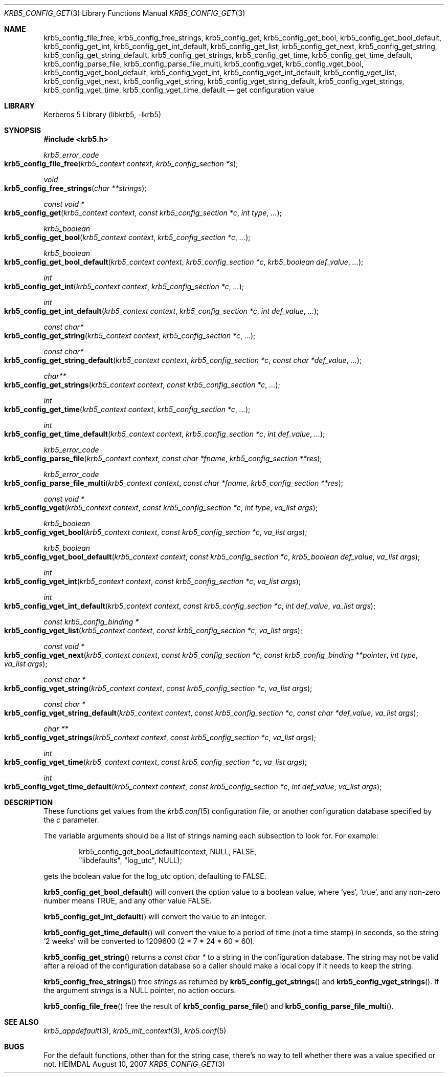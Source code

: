 .\" Copyright (c) 2000 - 2007 Kungliga Tekniska Högskolan
.\" (Royal Institute of Technology, Stockholm, Sweden).
.\" All rights reserved.
.\"
.\" Redistribution and use in source and binary forms, with or without
.\" modification, are permitted provided that the following conditions
.\" are met:
.\"
.\" 1. Redistributions of source code must retain the above copyright
.\"    notice, this list of conditions and the following disclaimer.
.\"
.\" 2. Redistributions in binary form must reproduce the above copyright
.\"    notice, this list of conditions and the following disclaimer in the
.\"    documentation and/or other materials provided with the distribution.
.\"
.\" 3. Neither the name of the Institute nor the names of its contributors
.\"    may be used to endorse or promote products derived from this software
.\"    without specific prior written permission.
.\"
.\" THIS SOFTWARE IS PROVIDED BY THE INSTITUTE AND CONTRIBUTORS ``AS IS'' AND
.\" ANY EXPRESS OR IMPLIED WARRANTIES, INCLUDING, BUT NOT LIMITED TO, THE
.\" IMPLIED WARRANTIES OF MERCHANTABILITY AND FITNESS FOR A PARTICULAR PURPOSE
.\" ARE DISCLAIMED.  IN NO EVENT SHALL THE INSTITUTE OR CONTRIBUTORS BE LIABLE
.\" FOR ANY DIRECT, INDIRECT, INCIDENTAL, SPECIAL, EXEMPLARY, OR CONSEQUENTIAL
.\" DAMAGES (INCLUDING, BUT NOT LIMITED TO, PROCUREMENT OF SUBSTITUTE GOODS
.\" OR SERVICES; LOSS OF USE, DATA, OR PROFITS; OR BUSINESS INTERRUPTION)
.\" HOWEVER CAUSED AND ON ANY THEORY OF LIABILITY, WHETHER IN CONTRACT, STRICT
.\" LIABILITY, OR TORT (INCLUDING NEGLIGENCE OR OTHERWISE) ARISING IN ANY WAY
.\" OUT OF THE USE OF THIS SOFTWARE, EVEN IF ADVISED OF THE POSSIBILITY OF
.\" SUCH DAMAGE.
.\"
.\"
.\" $Id$
.\"
.Dd August 10, 2007
.Dt KRB5_CONFIG_GET 3
.Os HEIMDAL
.Sh NAME
.Nm krb5_config_file_free ,
.Nm krb5_config_free_strings ,
.Nm krb5_config_get ,
.Nm krb5_config_get_bool ,
.Nm krb5_config_get_bool_default ,
.Nm krb5_config_get_int ,
.Nm krb5_config_get_int_default ,
.Nm krb5_config_get_list ,
.Nm krb5_config_get_next ,
.Nm krb5_config_get_string ,
.Nm krb5_config_get_string_default ,
.Nm krb5_config_get_strings ,
.Nm krb5_config_get_time ,
.Nm krb5_config_get_time_default ,
.Nm krb5_config_parse_file ,
.Nm krb5_config_parse_file_multi ,
.Nm krb5_config_vget ,
.Nm krb5_config_vget_bool ,
.Nm krb5_config_vget_bool_default ,
.Nm krb5_config_vget_int ,
.Nm krb5_config_vget_int_default ,
.Nm krb5_config_vget_list ,
.Nm krb5_config_vget_next ,
.Nm krb5_config_vget_string ,
.Nm krb5_config_vget_string_default ,
.Nm krb5_config_vget_strings ,
.Nm krb5_config_vget_time ,
.Nm krb5_config_vget_time_default
.Nd get configuration value
.Sh LIBRARY
Kerberos 5 Library (libkrb5, -lkrb5)
.Sh SYNOPSIS
.In krb5.h
.Ft krb5_error_code
.Fo krb5_config_file_free
.Fa "krb5_context context"
.Fa "krb5_config_section *s"
.Fc
.Ft void
.Fo krb5_config_free_strings
.Fa "char **strings"
.Fc
.Ft "const void *"
.Fo krb5_config_get
.Fa "krb5_context context"
.Fa "const krb5_config_section *c"
.Fa "int type"
.Fa "..."
.Fc
.Ft krb5_boolean
.Fo krb5_config_get_bool
.Fa "krb5_context context"
.Fa "krb5_config_section *c"
.Fa "..."
.Fc
.Ft krb5_boolean
.Fo krb5_config_get_bool_default
.Fa "krb5_context context"
.Fa "krb5_config_section *c"
.Fa "krb5_boolean def_value"
.Fa "..."
.Fc
.Ft int
.Fo krb5_config_get_int
.Fa "krb5_context context"
.Fa "krb5_config_section *c"
.Fa "..."
.Fc
.Ft int
.Fo krb5_config_get_int_default
.Fa "krb5_context context"
.Fa "krb5_config_section *c"
.Fa "int def_value"
.Fa "..."
.Fc
.Ft const char*
.Fo krb5_config_get_string
.Fa "krb5_context context"
.Fa "krb5_config_section *c"
.Fa "..."
.Fc
.Ft const char*
.Fo krb5_config_get_string_default
.Fa "krb5_context context"
.Fa "krb5_config_section *c"
.Fa "const char *def_value"
.Fa "..."
.Fc
.Ft "char**"
.Fo krb5_config_get_strings
.Fa "krb5_context context"
.Fa "const krb5_config_section *c"
.Fa "..."
.Fc
.Ft int
.Fo krb5_config_get_time
.Fa "krb5_context context"
.Fa "krb5_config_section *c"
.Fa "..."
.Fc
.Ft int
.Fo krb5_config_get_time_default
.Fa "krb5_context context"
.Fa "krb5_config_section *c"
.Fa "int def_value"
.Fa "..."
.Fc
.Ft krb5_error_code
.Fo krb5_config_parse_file
.Fa "krb5_context context"
.Fa "const char *fname"
.Fa "krb5_config_section **res"
.Fc
.Ft krb5_error_code
.Fo krb5_config_parse_file_multi
.Fa "krb5_context context"
.Fa "const char *fname"
.Fa "krb5_config_section **res"
.Fc
.Ft "const void *"
.Fo krb5_config_vget
.Fa "krb5_context context"
.Fa "const krb5_config_section *c"
.Fa "int type"
.Fa "va_list args"
.Fc
.Ft krb5_boolean
.Fo krb5_config_vget_bool
.Fa "krb5_context context"
.Fa "const krb5_config_section *c"
.Fa "va_list args"
.Fc
.Ft krb5_boolean
.Fo krb5_config_vget_bool_default
.Fa "krb5_context context"
.Fa "const krb5_config_section *c"
.Fa "krb5_boolean def_value"
.Fa "va_list args"
.Fc
.Ft int
.Fo krb5_config_vget_int
.Fa "krb5_context context"
.Fa "const krb5_config_section *c"
.Fa "va_list args"
.Fc
.Ft int
.Fo krb5_config_vget_int_default
.Fa "krb5_context context"
.Fa "const krb5_config_section *c"
.Fa "int def_value"
.Fa "va_list args"
.Fc
.Ft "const krb5_config_binding *"
.Fo krb5_config_vget_list
.Fa "krb5_context context"
.Fa "const krb5_config_section *c"
.Fa "va_list args"
.Fc
.Ft "const void *"
.Fo krb5_config_vget_next
.Fa "krb5_context context"
.Fa "const krb5_config_section *c"
.Fa "const krb5_config_binding **pointer"
.Fa "int type"
.Fa "va_list args"
.Fc
.Ft "const char *"
.Fo krb5_config_vget_string
.Fa "krb5_context context"
.Fa "const krb5_config_section *c"
.Fa "va_list args"
.Fc
.Ft "const char *"
.Fo krb5_config_vget_string_default
.Fa "krb5_context context"
.Fa "const krb5_config_section *c"
.Fa "const char *def_value"
.Fa "va_list args"
.Fc
.Ft char **
.Fo krb5_config_vget_strings
.Fa "krb5_context context"
.Fa "const krb5_config_section *c"
.Fa "va_list args"
.Fc
.Ft int
.Fo krb5_config_vget_time
.Fa "krb5_context context"
.Fa "const krb5_config_section *c"
.Fa "va_list args"
.Fc
.Ft int
.Fo krb5_config_vget_time_default
.Fa "krb5_context context"
.Fa "const krb5_config_section *c"
.Fa "int def_value"
.Fa "va_list args"
.Fc
.Sh DESCRIPTION
These functions get values from the
.Xr krb5.conf 5
configuration file, or another configuration database specified by the
.Fa c
parameter.
.Pp
The variable arguments should be a list of strings naming each
subsection to look for. For example:
.Bd -literal -offset indent
krb5_config_get_bool_default(context, NULL, FALSE, 
     "libdefaults", "log_utc", NULL);
.Ed
.Pp
gets the boolean value for the
.Dv log_utc
option, defaulting to
.Dv FALSE .
.Pp
.Fn krb5_config_get_bool_default
will convert the option value to a boolean value, where
.Sq yes ,
.Sq true ,
and any non-zero number means
.Dv TRUE ,
and any other value
.Dv FALSE .
.Pp
.Fn krb5_config_get_int_default
will convert the value to an integer.
.Pp
.Fn krb5_config_get_time_default
will convert the value to a period of time (not a time stamp) in
seconds, so the string
.Sq 2 weeks
will be converted to
1209600 (2 * 7 * 24 * 60 * 60).
.Pp
.Fn krb5_config_get_string
returns a
.Ft "const char *"
to a string in the configuration database.  The string may not be valid
after a reload of the configuration database
.\" or a call to .Fn krb5_config_set_string ,
so a caller should make a local copy if it needs to keep the string.
.Pp
.Fn krb5_config_free_strings
free
.Fa strings
as returned by
.Fn krb5_config_get_strings
and
.Fn krb5_config_vget_strings .
If the argument
.Fa strings
is a 
.Dv NULL
pointer, no action occurs.
.Pp
.Fn krb5_config_file_free
free the result of
.Fn krb5_config_parse_file
and
.Fn krb5_config_parse_file_multi .
.Sh SEE ALSO
.Xr krb5_appdefault 3 ,
.Xr krb5_init_context 3 ,
.Xr krb5.conf 5
.Sh BUGS
For the default functions, other than for the string case, there's no
way to tell whether there was a value specified or not.
